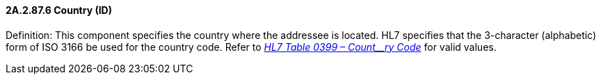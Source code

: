 ==== 2A.2.87.6 Country (ID)

Definition: This component specifies the country where the addressee is located. HL7 specifies that the 3-character (alphabetic) form of ISO 3166 be used for the country code. Refer to file:///E:\V2\v2.9%20final%20Nov%20from%20Frank\V29_CH02C_Tables.docx#HL70399[_HL7 Table_ _0399 – Count__ry Code_] for valid values.

